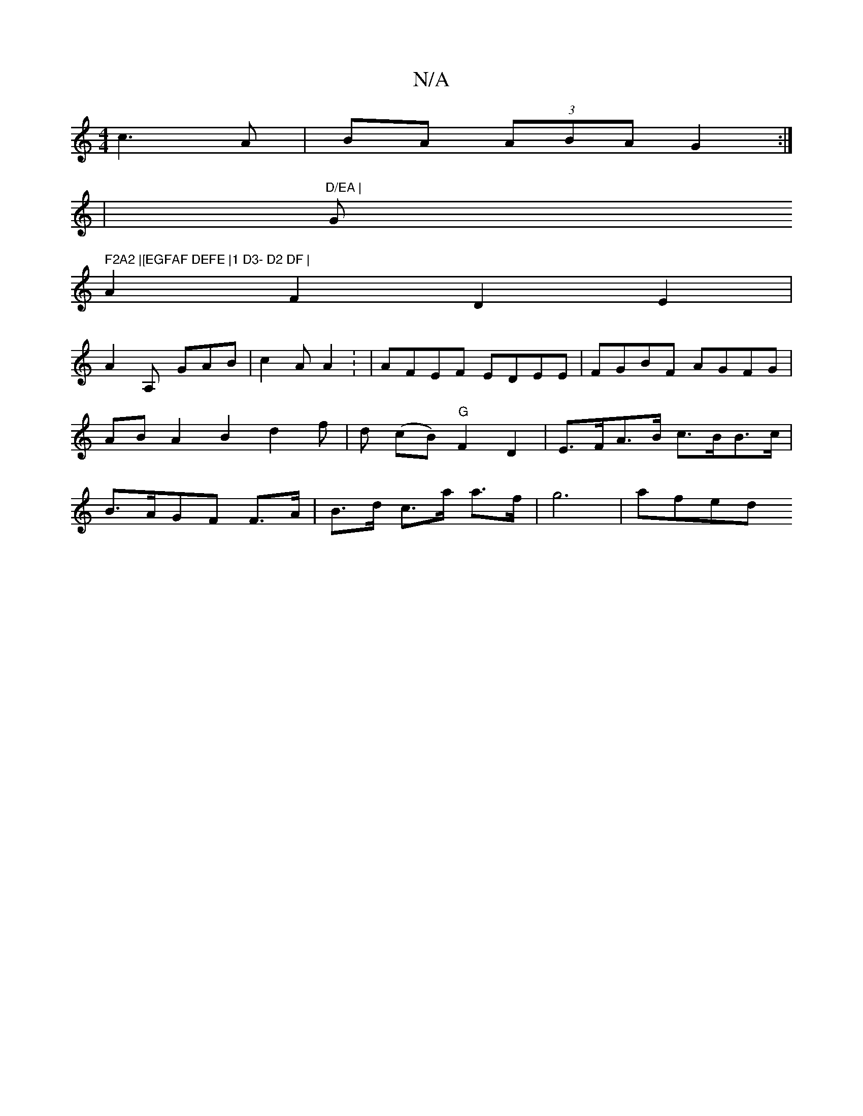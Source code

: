 X:1
T:N/A
M:4/4
R:N/A
K:Cmajor
c3 A | BA (3ABA G2 :|] 
|"D/EA | "G" F2A2 |[EGFAF DEFE |1 D3- D2 DF |
A2F2 D2E2|
A2A,[ GAB | c2A A2 : | AFEF EDEE|FGBF AGFG|ABA2 B2d2f|d (cB) "G"F2 D2 | E>FA>B c>BB>c|B>AGF F>A|B>d c>a a>f | g6 | afed